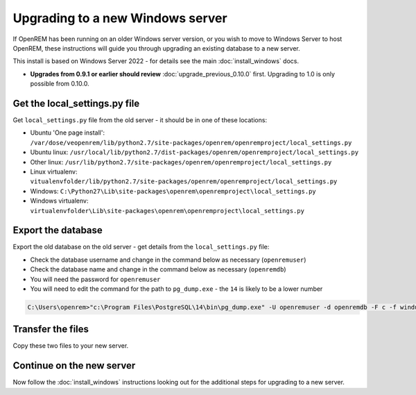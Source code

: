 *********************************
Upgrading to a new Windows server
*********************************

If OpenREM has been running on an older Windows server version, or you wish to move to Windows Server to host OpenREM,
these instructions will guide you through upgrading an existing database to a new server.

This install is based on Windows Server 2022 - for details see the main :doc:`install_windows` docs.

* **Upgrades from 0.9.1 or earlier should review** :doc:`upgrade_previous_0.10.0` first. Upgrading to 1.0 is only
  possible from 0.10.0.

Get the local_settings.py file
==============================

Get ``local_settings.py`` file from the old server - it should be in one of these locations:

* Ubuntu 'One page install': ``/var/dose/veopenrem/lib/python2.7/site-packages/openrem/openremproject/local_settings.py``
* Ubuntu linux: ``/usr/local/lib/python2.7/dist-packages/openrem/openremproject/local_settings.py``
* Other linux: ``/usr/lib/python2.7/site-packages/openrem/openremproject/local_settings.py``
* Linux virtualenv: ``vitualenvfolder/lib/python2.7/site-packages/openrem/openremproject/local_settings.py``
* Windows: ``C:\Python27\Lib\site-packages\openrem\openremproject\local_settings.py``
* Windows virtualenv: ``virtualenvfolder\Lib\site-packages\openrem\openremproject\local_settings.py``


Export the database
===================

Export the old database on the old server - get details from the ``local_settings.py`` file:

* Check the database username and change in the command below as necessary (``openremuser``)
* Check the database name and change in the command below as necessary (``openremdb``)
* You will need the password for ``openremuser``
* You will need to edit the command for the path to ``pg_dump.exe`` - the ``14`` is likely to be a lower number

.. code-block:: console

    C:\Users\openrem>"c:\Program Files\PostgreSQL\14\bin\pg_dump.exe" -U openremuser -d openremdb -F c -f windump.bak

Transfer the files
==================

Copy these two files to your new server.

Continue on the new server
==========================

Now follow the :doc:`install_windows` instructions looking out for the additional steps for upgrading to a new
server.
